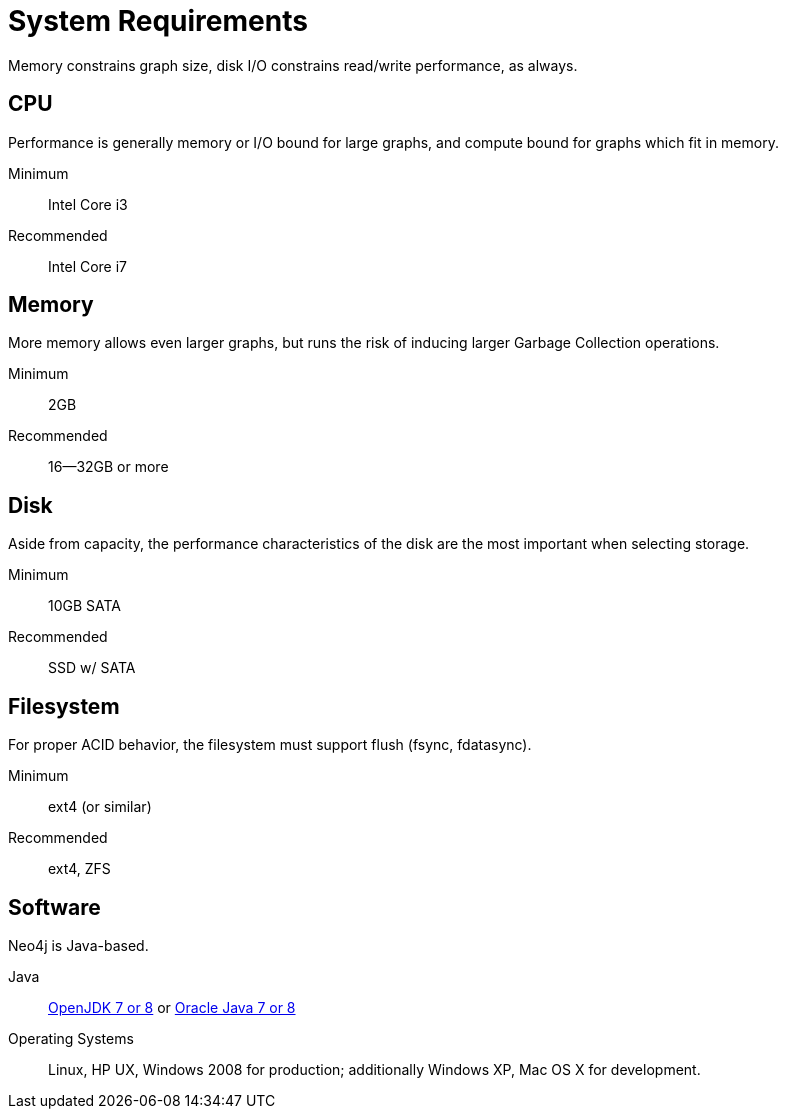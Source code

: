 [[deployment-requirements]]
System Requirements
===================

Memory constrains graph size, disk I/O constrains read/write performance, as always. 

== CPU ==

Performance is generally memory or I/O bound for large graphs, and compute bound for graphs which fit in memory.

Minimum::      Intel Core i3
Recommended::  Intel Core i7


== Memory ==

More memory allows even larger graphs, but runs the risk of inducing larger Garbage Collection operations.

Minimum::     2GB
Recommended:: 16--32GB or more

== Disk ==

Aside from capacity, the performance characteristics of the disk are the most important when selecting storage.

Minimum::     10GB SATA
Recommended:: SSD w/ SATA

== Filesystem ==

For proper ACID behavior, the filesystem must support flush (fsync, fdatasync).

Minimum::      ext4 (or similar)
Recommended::  ext4, ZFS

== Software ==

Neo4j is Java-based.

Java:: http://openjdk.java.net/[OpenJDK 7 or 8] or http://www.oracle.com/technetwork/java/javase/downloads/index.html[Oracle Java 7 or 8]
Operating Systems::  Linux, HP UX, Windows 2008 for production; additionally Windows XP, Mac OS X for development.


